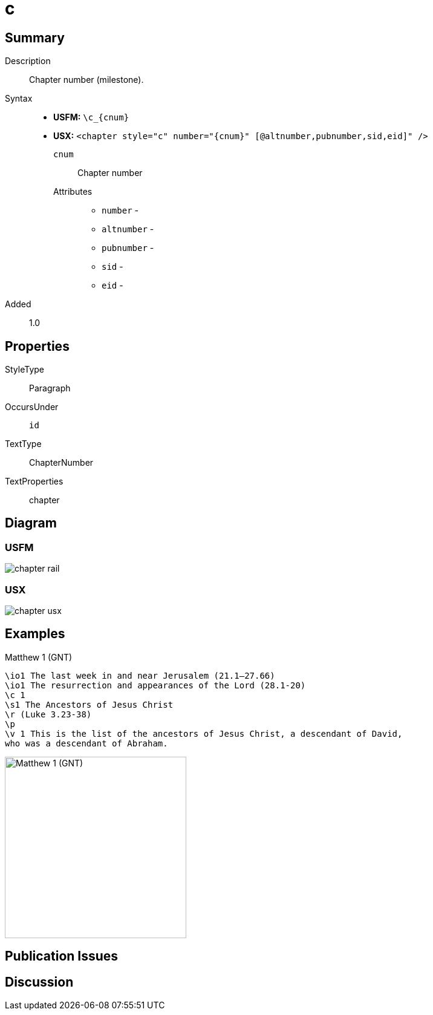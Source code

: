 = c
:description: Chapter number
:url-repo: https://github.com/usfm-bible/tcdocs/blob/main/markers/cv/c.adoc
ifndef::localdir[]
:source-highlighter: pygments
:localdir: ../
endif::[]
:imagesdir: {localdir}/images

// tag::public[]

== Summary

Description:: Chapter number (milestone).
Syntax::
* *USFM:* `+\c_{cnum}+`
* *USX:* `+<chapter style="c" number="{cnum}" [@altnumber,pubnumber,sid,eid]" />+`
`cnum`::: Chapter number
Attributes:::
** `number` - 
** `altnumber` - 
** `pubnumber` - 
** `sid` - 
** `eid` - 
// tag::spec[]
Added:: 1.0
// end::spec[]

== Properties

StyleType:: Paragraph
OccursUnder:: `id`
TextType:: ChapterNumber
TextProperties:: chapter

== Diagram

=== USFM
image::schema/chapter_rail.svg[]

=== USX
image:schema/chapter_usx.svg[]

== Examples

.Matthew 1 (GNT)
[source#src-cv-c_1,usfm,highlight=3]
----
\io1 The last week in and near Jerusalem (21.1–27.66)
\io1 The resurrection and appearances of the Lord (28.1-20)
\c 1
\s1 The Ancestors of Jesus Christ
\r (Luke 3.23-38)
\p
\v 1 This is the list of the ancestors of Jesus Christ, a descendant of David, 
who was a descendant of Abraham.
----

image::cv/c_1.jpg[Matthew 1 (GNT),300]

== Publication Issues

// end::public[]

== Discussion
